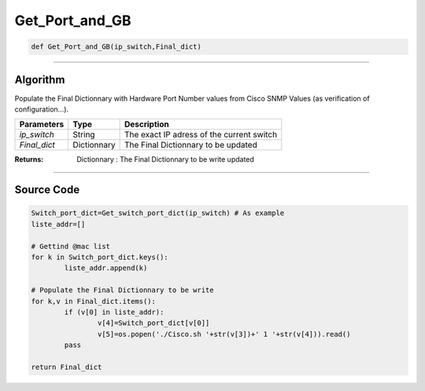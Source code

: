 Get_Port_and_GB
===============

.. code-block:: python

	def Get_Port_and_GB(ip_switch,Final_dict)

_________________________________________________________________

**Algorithm**
-------------

Populate the Final Dictionnary with Hardware Port Number values from Cisco SNMP Values (as verification of configuration...).

=============== ============= ===========================================
**Parameters**   **Type**     **Description**
*ip_switch*      String       The exact IP adress of the current switch
*Final_dict*     Dictionnary  The Final Dictionnary to be updated
=============== ============= ===========================================

:Returns: Dictionnary : The Final Dictionnary to be write updated

_________________________________________________________________

**Source Code**
---------------

.. code-block:: python

	Switch_port_dict=Get_switch_port_dict(ip_switch) # As example
	liste_addr=[]

	# Gettind @mac list
	for k in Switch_port_dict.keys():
		liste_addr.append(k)

	# Populate the Final Dictionnary to be write
	for k,v in Final_dict.items():
		if (v[0] in liste_addr):
			v[4]=Switch_port_dict[v[0]]
			v[5]=os.popen('./Cisco.sh '+str(v[3])+' 1 '+str(v[4])).read()
		pass

	return Final_dict